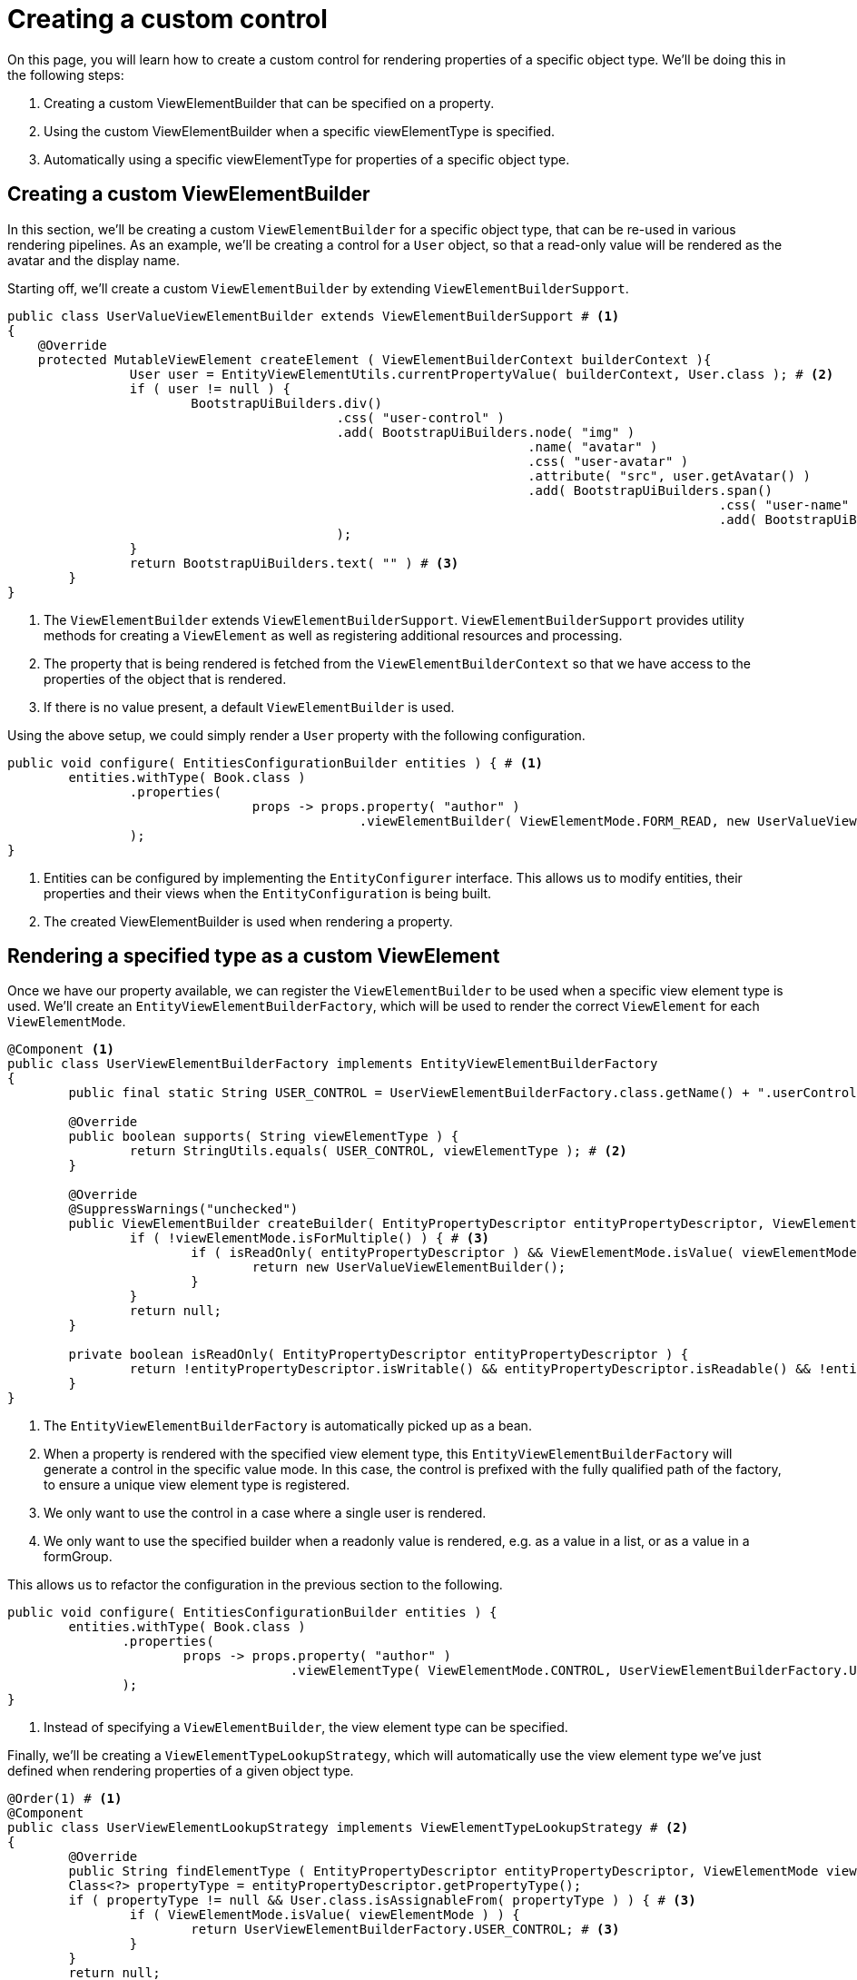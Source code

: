 = Creating a custom control

On this page, you will learn how to create a custom control for rendering properties of a specific object type.
We'll be doing this in the following steps:

1. Creating a custom ViewElementBuilder that can be specified on a property.
2. Using the custom ViewElementBuilder when a specific viewElementType is specified.
3. Automatically using a specific viewElementType for properties of a specific object type.

== Creating a custom ViewElementBuilder

In this section, we'll be creating a custom `ViewElementBuilder` for a specific object type, that can be re-used in various rendering pipelines.
As an example, we'll be creating a control for a `User` object, so that a read-only value will be rendered as the avatar and the display name.

Starting off, we'll create a custom `ViewElementBuilder` by extending `ViewElementBuilderSupport`.

[source,java,indent=0]
[subs="verbatim,quotes,attributes"]
----
public class UserValueViewElementBuilder extends ViewElementBuilderSupport # <1>
{
    @Override
    protected MutableViewElement createElement ( ViewElementBuilderContext builderContext ){
		User user = EntityViewElementUtils.currentPropertyValue( builderContext, User.class ); # <2>
		if ( user != null ) {
			BootstrapUiBuilders.div()
			                   .css( "user-control" )
			                   .add( BootstrapUiBuilders.node( "img" )
			                                            .name( "avatar" )
			                                            .css( "user-avatar" )
			                                            .attribute( "src", user.getAvatar() )
			                                            .add( BootstrapUiBuilders.span()
			                                                                     .css( "user-name" )
			                                                                     .add( BootstrapUiBuilders.text( user.getDisplayName() ) ) )
			                   );
		}
		return BootstrapUiBuilders.text( "" ) # <3>
	}
}
----
<1> The `ViewElementBuilder` extends `ViewElementBuilderSupport`.
`ViewElementBuilderSupport` provides utility methods for creating a `ViewElement` as well as registering additional resources and processing.
<2> The property that is being rendered is fetched from the `ViewElementBuilderContext` so that we have access to the properties of the object that is rendered.
<3> If there is no value present, a default `ViewElementBuilder` is used.

Using the above setup, we could simply render a `User` property with the following configuration.

[source,java,indent=0]
[subs="verbatim,quotes,attributes"]
----
	public void configure( EntitiesConfigurationBuilder entities ) { # <1>
		entities.withType( Book.class )
		        .properties(
				        props -> props.property( "author" )
				                      .viewElementBuilder( ViewElementMode.FORM_READ, new UserValueViewElementBuilder() ) # <2>
		        );
	}
----
<1> Entities can be configured by implementing the `EntityConfigurer` interface.
This allows us to modify entities, their properties and their views when the `EntityConfiguration` is being built.
<2> The created ViewElementBuilder is used when rendering a property.

== Rendering a specified type as a custom ViewElement

Once we have our property available, we can register the `ViewElementBuilder` to be used when a specific view element type is used.
We'll create an `EntityViewElementBuilderFactory`, which will be used to render the correct `ViewElement` for each `ViewElementMode`.

[source,java,indent=0]
[subs="verbatim,quotes,attributes"]
----
	@Component <1>
	public class UserViewElementBuilderFactory implements EntityViewElementBuilderFactory
	{
		public final static String USER_CONTROL = UserViewElementBuilderFactory.class.getName() + ".userControl"; # <2>

		@Override
		public boolean supports( String viewElementType ) {
			return StringUtils.equals( USER_CONTROL, viewElementType ); # <2>
		}

		@Override
		@SuppressWarnings("unchecked")
		public ViewElementBuilder createBuilder( EntityPropertyDescriptor entityPropertyDescriptor, ViewElementMode viewElementMode, String viewElementType ) {
			if ( !viewElementMode.isForMultiple() ) { # <3>
				if ( isReadOnly( entityPropertyDescriptor ) && ViewElementMode.isValue( viewElementMode ) ) { # <4>
					return new UserValueViewElementBuilder();
				}
			}
			return null;
		}

		private boolean isReadOnly( EntityPropertyDescriptor entityPropertyDescriptor ) {
			return !entityPropertyDescriptor.isWritable() && entityPropertyDescriptor.isReadable() && !entityPropertyDescriptor.isHidden();
		}
	}
----
<1> The `EntityViewElementBuilderFactory` is automatically picked up as a bean.
<2> When a property is rendered with the specified view element type, this `EntityViewElementBuilderFactory` will generate a control in the specific value mode.
In this case, the control is prefixed with the fully qualified path of the factory, to ensure a unique view element type is registered.
<3> We only want to use the control in a case where a single user is rendered.
<4> We only want to use the specified builder when a readonly value is rendered, e.g. as a value in a list, or as a value in a formGroup.

This allows us to refactor the configuration in the previous section to the following.
[source,java,indent=0]
[subs="verbatim,quotes,attributes"]
----
	public void configure( EntitiesConfigurationBuilder entities ) {
		entities.withType( Book.class )
                .properties(
                        props -> props.property( "author" )
                                      .viewElementType( ViewElementMode.CONTROL, UserViewElementBuilderFactory.USER_CONTROL  ) # <1>
                );
	}
----
<1> Instead of specifying a `ViewElementBuilder`, the view element type can be specified.

Finally, we'll be creating a `ViewElementTypeLookupStrategy`, which will automatically use the view element type we've just defined when rendering properties of a given object type.

[source,java,indent=0]
[subs="verbatim,quotes,attributes"]
----
	@Order(1) # <1>
	@Component
	public class UserViewElementLookupStrategy implements ViewElementTypeLookupStrategy # <2>
	{
		@Override
		public String findElementType ( EntityPropertyDescriptor entityPropertyDescriptor, ViewElementMode viewElementMode ){
		Class<?> propertyType = entityPropertyDescriptor.getPropertyType();
		if ( propertyType != null && User.class.isAssignableFrom( propertyType ) ) { # <3>
			if ( ViewElementMode.isValue( viewElementMode ) ) {
				return UserViewElementBuilderFactory.USER_CONTROL; # <3>
			}
		}
		return null;
	}
----
<1> Our component is registered with `Order(1)` to ensure that it is used before the default `ViewElementTypeLookupStrategy`.
<2> A `ViewElementTypeLookupStrategy` is created to automatically resolve the view element type for a given property.
<3> In this case, we only want to specify the view element type for a property of the object type `User` when it is rendered in a value mode.

This allows us to entirely omit the `EntityConfiguration` that was defined earlier.

